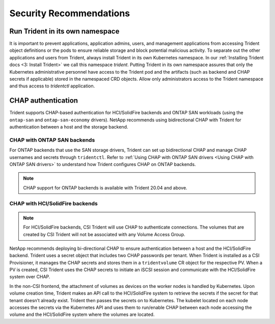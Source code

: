 .. _security_recommendations:

*************************
Security Recommendations
*************************

Run Trident in its own namespace
================================

It is important to prevent applications, application admins, users, and
management applications from accessing Trident object definitions or the
pods to ensure reliable storage and block potential malicious activity.
To separate out the other applications and users from Trident, always
install Trident in its own Kubernetes namespace. In our
:ref:`Installing Trident docs <3: Install Trident>` we call this namespace
`trident`. Putting Trident in its own namespace assures that only the
Kubernetes administrative personnel have access to the Trident pod and
the artifacts (such as backend and CHAP secrets if applicable) stored
in the namespaced CRD objects. Allow only administrators access to the
Trident namespace and thus access to `tridentctl` application.

CHAP authentication
===================

Trident supports CHAP-based authentication for HCI/SolidFire backends and
ONTAP SAN workloads (using the ``ontap-san`` and ``ontap-san-economy``
drivers). NetApp recommends using bidirectional CHAP with Trident for
authentication between a host and the storage backend.

CHAP with ONTAP SAN backends
----------------------------

For ONTAP backends that use the SAN storage drivers, Trident can set up
bidirectional CHAP and manage CHAP usernames and secrets through ``tridentctl``.
Refer to :ref:`Using CHAP with ONTAP SAN drivers <Using CHAP with ONTAP SAN drivers>`
to understand how Trident configures CHAP on ONTAP backends.

.. note::

   CHAP support for ONTAP backends is available with Trident 20.04 and above.

CHAP with HCI/SolidFire backends
--------------------------------

.. note::

   For HCI/SolidFire backends, CSI Trident will use CHAP to authenticate
   connections. The volumes that are created by CSI Trident will not be
   associated with any Volume Access Group. 

NetApp recommends deploying bi-directional CHAP to ensure authentication
between a host and the HCI/SolidFire backend. Trident uses a secret
object that includes two CHAP passwords per tenant. When Trident is installed
as a CSI Provisioner, it manages the CHAP secrets and stores them in a
``tridentvolume`` CR object for the respective PV. When a PV is created,
CSI Trident uses the CHAP secrets to initiate an iSCSI session and communicate with
the HCI/SolidFire system over CHAP.

In the non-CSI frontend, the attachment of volumes as devices on the worker
nodes is handled by Kubernetes. Upon volume creation time, Trident makes an API call to
the HCI/SolidFire system to retrieve the secrets if the secret for that tenant
doesn’t already exist. Trident then passes the secrets on to Kubernetes. The kubelet
located on each node accesses the secrets via the Kubernetes API and uses them to
run/enable CHAP between each node accessing the volume and the HCI/SolidFire system
where the volumes are located.
